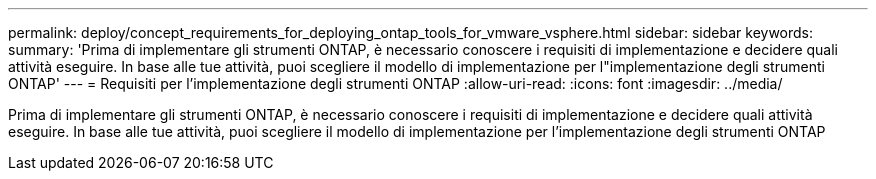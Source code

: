 ---
permalink: deploy/concept_requirements_for_deploying_ontap_tools_for_vmware_vsphere.html 
sidebar: sidebar 
keywords:  
summary: 'Prima di implementare gli strumenti ONTAP, è necessario conoscere i requisiti di implementazione e decidere quali attività eseguire. In base alle tue attività, puoi scegliere il modello di implementazione per l"implementazione degli strumenti ONTAP' 
---
= Requisiti per l'implementazione degli strumenti ONTAP
:allow-uri-read: 
:icons: font
:imagesdir: ../media/


[role="lead"]
Prima di implementare gli strumenti ONTAP, è necessario conoscere i requisiti di implementazione e decidere quali attività eseguire. In base alle tue attività, puoi scegliere il modello di implementazione per l'implementazione degli strumenti ONTAP
